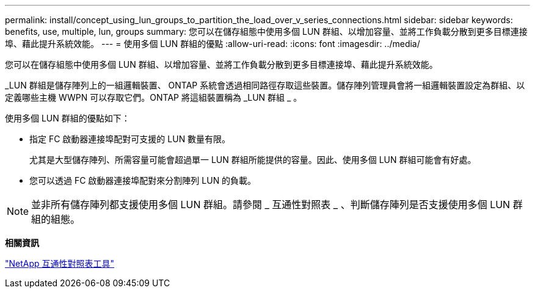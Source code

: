 ---
permalink: install/concept_using_lun_groups_to_partition_the_load_over_v_series_connections.html 
sidebar: sidebar 
keywords: benefits, use, multiple, lun, groups 
summary: 您可以在儲存組態中使用多個 LUN 群組、以增加容量、並將工作負載分散到更多目標連接埠、藉此提升系統效能。 
---
= 使用多個 LUN 群組的優點
:allow-uri-read: 
:icons: font
:imagesdir: ../media/


[role="lead"]
您可以在儲存組態中使用多個 LUN 群組、以增加容量、並將工作負載分散到更多目標連接埠、藉此提升系統效能。

_LUN 群組是儲存陣列上的一組邏輯裝置、 ONTAP 系統會透過相同路徑存取這些裝置。儲存陣列管理員會將一組邏輯裝置設定為群組、以定義哪些主機 WWPN 可以存取它們。ONTAP 將這組裝置稱為 _LUN 群組 _ 。

使用多個 LUN 群組的優點如下：

* 指定 FC 啟動器連接埠配對可支援的 LUN 數量有限。
+
尤其是大型儲存陣列、所需容量可能會超過單一 LUN 群組所能提供的容量。因此、使用多個 LUN 群組可能會有好處。

* 您可以透過 FC 啟動器連接埠配對來分割陣列 LUN 的負載。


[NOTE]
====
並非所有儲存陣列都支援使用多個 LUN 群組。請參閱 _ 互通性對照表 _ 、判斷儲存陣列是否支援使用多個 LUN 群組的組態。

====
*相關資訊*

https://mysupport.netapp.com/matrix["NetApp 互通性對照表工具"]

